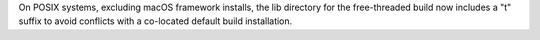 On POSIX systems, excluding macOS framework installs, the lib directory
for the free-threaded build now includes a "t" suffix to avoid conflicts
with a co-located default build installation.